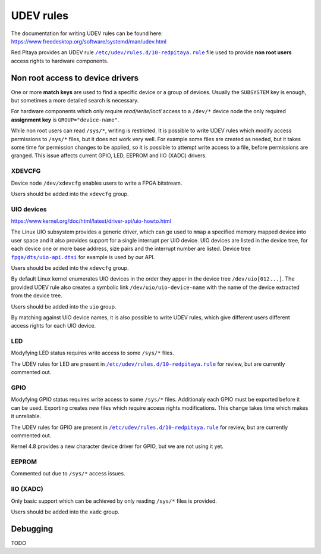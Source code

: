.. _udev:

##########
UDEV rules
##########

The documentation for writing UDEV rules can be found here:
https://www.freedesktop.org/software/systemd/man/udev.html

.. |10-redpitaya.rule| replace:: ``/etc/udev/rules.d/10-redpitaya.rule``
.. _10-redpitaya.rule: ../OS/debian/overlay/etc/udev/rules.d/10-redpitaya.rule

.. |uio-api.dtsi| replace:: ``fpga/dts/uio-api.dtsi``
.. _uio-api.dtsi: ../fpga/dts/uio-api.dtsi


Red Pitaya provides an UDEV rule |10-redpitaya.rule|_ file
used to provide **non root users** access rights to hardware components.

*********************************
Non root access to device drivers
*********************************

One or more **match keys** are used to find a specific device or a group of devices.
Usually the ``SUBSYSTEM`` key is enough, but sometimes a more detailed search is necessary.

For hardware components which only require *read/write/ioctl* access
to a ``/dev/*`` device node the only required **assignment key** is ``GROUP="device-name"``.

While non root users can read ``/sys/*``, writing is restricted.
It is possible to write UDEV rules which modify access permissions
to ``/sys/*`` files, but it does not work very well.
For example some files are created as needed,
but it takes some time for permission changes to be applied,
so it is possible to attempt write access to a file,
before permissions are granged.
This issue affects current GPIO, LED, EEPROM and IIO (XADC) drivers.

=======
XDEVCFG
=======

Device node ``/dev/xdevcfg`` enables users to write a FPGA bitstream.

Users should be added into the ``xdevcfg`` group.

===========
UIO devices
===========

https://www.kernel.org/doc/html/latest/driver-api/uio-howto.html

The Linux UIO subsystem provides a generic driver,
which can ge used to ``mmap`` a specified memory mapped device
into user space and it also provides support for
a single interrupt per UIO device.
UIO devices are listed in the device tree,
for each device one or more base address, size pairs
and the interrupt number are listed.
Device tree |uio-api.dtsi|_ for example is used by our API.

Users should be added into the ``xdevcfg`` group.

By default Linux kernel enumerates UIO devices in the order
they apper in the device tree ``/dev/uio[012...]``.
The provided UDEV rule also creates a symbolic link ``/dev/uio/uio-device-name``
with the name of the device extracted from the device tree.

Users should be added into the ``uio`` group.

By matching against UIO device names,
it is also possible to write UDEV rules,
which give different users different access rights for each UIO device.

===
LED
===

Modyfying LED status requires write access to some ``/sys/*`` files.

The UDEV rules for LED are present in |10-redpitaya.rule|_ for review,
but are currently commented out.

====
GPIO
====

Modyfying GPIO status requires write access to some ``/sys/*`` files.
Additionaly each GPIO must be exported before it can be used.
Exporting creates new files which require access rights modifications.
This change takes time which makes it unreliable.

The UDEV rules for GPIO are present in |10-redpitaya.rule|_ for review,
but are currently commented out.

Kernel 4.8 provides a new character device driver for GPIO,
but we are not using it yet.

======
EEPROM
======

Commented out due to ``/sys/*`` access issues.

==========
IIO (XADC)
==========

Only basic support which can be achieved
by only reading ``/sys/*`` files is provided.

Users should be added into the ``xadc`` group.

*********
Debugging
*********

TODO
